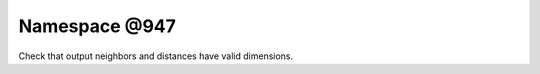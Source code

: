 
.. _namespace_@947:

Namespace @947
==============


Check that output neighbors and distances have valid dimensions. 
 


.. contents:: Contents
   :local:
   :backlinks: none




